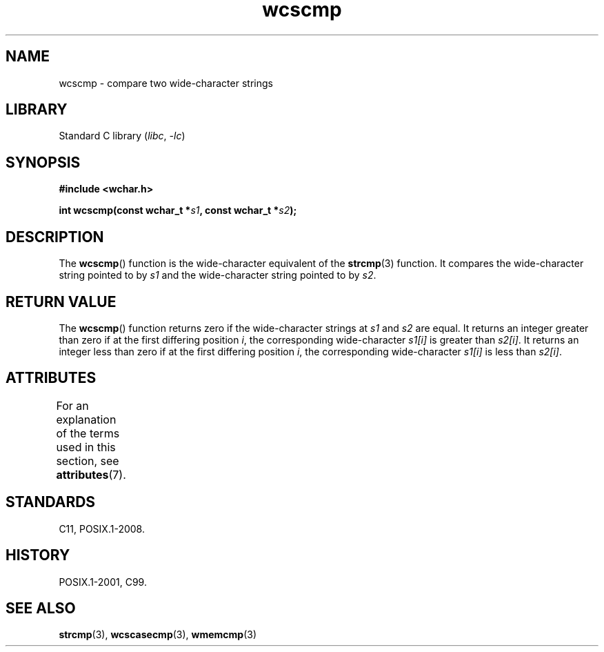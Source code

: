 '\" t
.\" Copyright (c) Bruno Haible <haible@clisp.cons.org>
.\"
.\" SPDX-License-Identifier: GPL-2.0-or-later
.\"
.\" References consulted:
.\"   GNU glibc-2 source code and manual
.\"   Dinkumware C library reference http://www.dinkumware.com/
.\"   OpenGroup's Single UNIX specification http://www.UNIX-systems.org/online.html
.\"   ISO/IEC 9899:1999
.\"
.TH wcscmp 3 2024-05-02 "Linux man-pages (unreleased)"
.SH NAME
wcscmp \- compare two wide-character strings
.SH LIBRARY
Standard C library
.RI ( libc ", " \-lc )
.SH SYNOPSIS
.nf
.B #include <wchar.h>
.P
.BI "int wcscmp(const wchar_t *" s1 ", const wchar_t *" s2 );
.fi
.SH DESCRIPTION
The
.BR wcscmp ()
function is the wide-character equivalent
of the
.BR strcmp (3)
function.
It compares the wide-character string pointed to by
.I s1
and the
wide-character string pointed to by
.IR s2 .
.SH RETURN VALUE
The
.BR wcscmp ()
function returns zero if the wide-character strings at
.I s1
and
.I s2
are equal.
It returns an integer greater than zero if
at the first differing position
.IR i ,
the corresponding wide-character
.I s1[i]
is greater than
.IR s2[i] .
It returns an integer less than zero if
at the first differing position
.IR i ,
the corresponding wide-character
.I s1[i]
is less than
.IR s2[i] .
.SH ATTRIBUTES
For an explanation of the terms used in this section, see
.BR attributes (7).
.TS
allbox;
lbx lb lb
l l l.
Interface	Attribute	Value
T{
.na
.nh
.BR wcscmp ()
T}	Thread safety	MT-Safe
.TE
.SH STANDARDS
C11, POSIX.1-2008.
.SH HISTORY
POSIX.1-2001, C99.
.SH SEE ALSO
.BR strcmp (3),
.BR wcscasecmp (3),
.BR wmemcmp (3)
